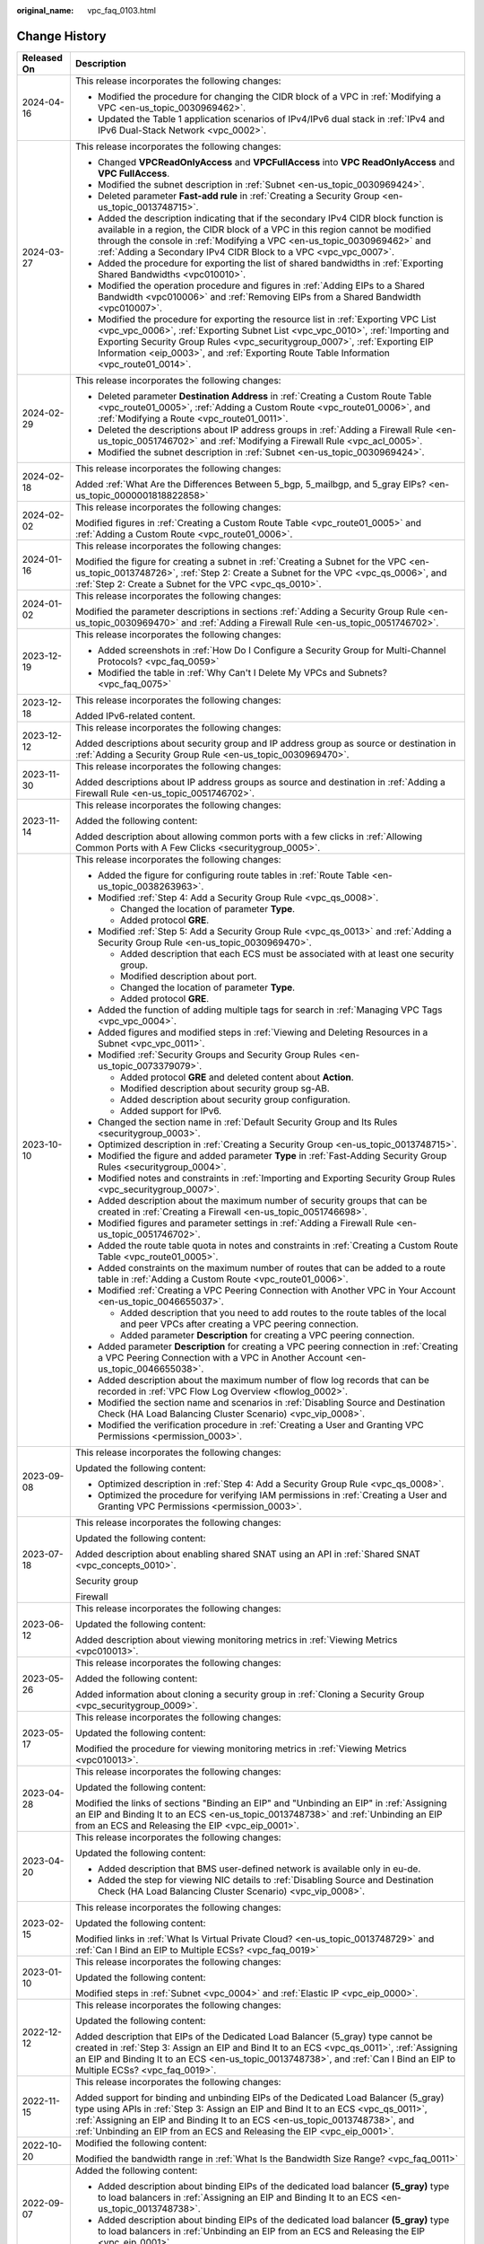 :original_name: vpc_faq_0103.html

.. _vpc_faq_0103:

Change History
==============

+-----------------------------------+-------------------------------------------------------------------------------------------------------------------------------------------------------------------------------------------------------------------------------------------------------------------------------------------------------------------------------------------------+
| Released On                       | Description                                                                                                                                                                                                                                                                                                                                     |
+===================================+=================================================================================================================================================================================================================================================================================================================================================+
| 2024-04-16                        | This release incorporates the following changes:                                                                                                                                                                                                                                                                                                |
|                                   |                                                                                                                                                                                                                                                                                                                                                 |
|                                   | -  Modified the procedure for changing the CIDR block of a VPC in :ref:`Modifying a VPC <en-us_topic_0030969462>`.                                                                                                                                                                                                                              |
|                                   | -  Updated the Table 1 application scenarios of IPv4/IPv6 dual stack in :ref:`IPv4 and IPv6 Dual-Stack Network <vpc_0002>`.                                                                                                                                                                                                                     |
+-----------------------------------+-------------------------------------------------------------------------------------------------------------------------------------------------------------------------------------------------------------------------------------------------------------------------------------------------------------------------------------------------+
| 2024-03-27                        | This release incorporates the following changes:                                                                                                                                                                                                                                                                                                |
|                                   |                                                                                                                                                                                                                                                                                                                                                 |
|                                   | -  Changed **VPCReadOnlyAccess** and **VPCFullAccess** into **VPC ReadOnlyAccess** and **VPC FullAccess**.                                                                                                                                                                                                                                      |
|                                   | -  Modified the subnet description in :ref:`Subnet <en-us_topic_0030969424>`.                                                                                                                                                                                                                                                                   |
|                                   | -  Deleted parameter **Fast-add rule** in :ref:`Creating a Security Group <en-us_topic_0013748715>`.                                                                                                                                                                                                                                            |
|                                   | -  Added the description indicating that if the secondary IPv4 CIDR block function is available in a region, the CIDR block of a VPC in this region cannot be modified through the console in :ref:`Modifying a VPC <en-us_topic_0030969462>` and :ref:`Adding a Secondary IPv4 CIDR Block to a VPC <vpc_vpc_0007>`.                            |
|                                   | -  Added the procedure for exporting the list of shared bandwidths in :ref:`Exporting Shared Bandwidths <vpc010010>`.                                                                                                                                                                                                                           |
|                                   | -  Modified the operation procedure and figures in :ref:`Adding EIPs to a Shared Bandwidth <vpc010006>` and :ref:`Removing EIPs from a Shared Bandwidth <vpc010007>`.                                                                                                                                                                           |
|                                   | -  Modified the procedure for exporting the resource list in :ref:`Exporting VPC List <vpc_vpc_0006>`, :ref:`Exporting Subnet List <vpc_vpc_0010>`, :ref:`Importing and Exporting Security Group Rules <vpc_securitygroup_0007>`, :ref:`Exporting EIP Information <eip_0003>`, and :ref:`Exporting Route Table Information <vpc_route01_0014>`. |
+-----------------------------------+-------------------------------------------------------------------------------------------------------------------------------------------------------------------------------------------------------------------------------------------------------------------------------------------------------------------------------------------------+
| 2024-02-29                        | This release incorporates the following changes:                                                                                                                                                                                                                                                                                                |
|                                   |                                                                                                                                                                                                                                                                                                                                                 |
|                                   | -  Deleted parameter **Destination Address** in :ref:`Creating a Custom Route Table <vpc_route01_0005>`, :ref:`Adding a Custom Route <vpc_route01_0006>`, and :ref:`Modifying a Route <vpc_route01_0011>`.                                                                                                                                      |
|                                   | -  Deleted the descriptions about IP address groups in :ref:`Adding a Firewall Rule <en-us_topic_0051746702>` and :ref:`Modifying a Firewall Rule <vpc_acl_0005>`.                                                                                                                                                                              |
|                                   | -  Modified the subnet description in :ref:`Subnet <en-us_topic_0030969424>`.                                                                                                                                                                                                                                                                   |
+-----------------------------------+-------------------------------------------------------------------------------------------------------------------------------------------------------------------------------------------------------------------------------------------------------------------------------------------------------------------------------------------------+
| 2024-02-18                        | This release incorporates the following changes:                                                                                                                                                                                                                                                                                                |
|                                   |                                                                                                                                                                                                                                                                                                                                                 |
|                                   | Added :ref:`What Are the Differences Between 5_bgp, 5_mailbgp, and 5_gray EIPs? <en-us_topic_0000001818822858>`                                                                                                                                                                                                                                 |
+-----------------------------------+-------------------------------------------------------------------------------------------------------------------------------------------------------------------------------------------------------------------------------------------------------------------------------------------------------------------------------------------------+
| 2024-02-02                        | This release incorporates the following changes:                                                                                                                                                                                                                                                                                                |
|                                   |                                                                                                                                                                                                                                                                                                                                                 |
|                                   | Modified figures in :ref:`Creating a Custom Route Table <vpc_route01_0005>` and :ref:`Adding a Custom Route <vpc_route01_0006>`.                                                                                                                                                                                                                |
+-----------------------------------+-------------------------------------------------------------------------------------------------------------------------------------------------------------------------------------------------------------------------------------------------------------------------------------------------------------------------------------------------+
| 2024-01-16                        | This release incorporates the following changes:                                                                                                                                                                                                                                                                                                |
|                                   |                                                                                                                                                                                                                                                                                                                                                 |
|                                   | Modified the figure for creating a subnet in :ref:`Creating a Subnet for the VPC <en-us_topic_0013748726>`, :ref:`Step 2: Create a Subnet for the VPC <vpc_qs_0006>`, and :ref:`Step 2: Create a Subnet for the VPC <vpc_qs_0010>`.                                                                                                             |
+-----------------------------------+-------------------------------------------------------------------------------------------------------------------------------------------------------------------------------------------------------------------------------------------------------------------------------------------------------------------------------------------------+
| 2024-01-02                        | This release incorporates the following changes:                                                                                                                                                                                                                                                                                                |
|                                   |                                                                                                                                                                                                                                                                                                                                                 |
|                                   | Modified the parameter descriptions in sections :ref:`Adding a Security Group Rule <en-us_topic_0030969470>` and :ref:`Adding a Firewall Rule <en-us_topic_0051746702>`.                                                                                                                                                                        |
+-----------------------------------+-------------------------------------------------------------------------------------------------------------------------------------------------------------------------------------------------------------------------------------------------------------------------------------------------------------------------------------------------+
| 2023-12-19                        | This release incorporates the following changes:                                                                                                                                                                                                                                                                                                |
|                                   |                                                                                                                                                                                                                                                                                                                                                 |
|                                   | -  Added screenshots in :ref:`How Do I Configure a Security Group for Multi-Channel Protocols? <vpc_faq_0059>`                                                                                                                                                                                                                                  |
|                                   | -  Modified the table in :ref:`Why Can't I Delete My VPCs and Subnets? <vpc_faq_0075>`                                                                                                                                                                                                                                                          |
+-----------------------------------+-------------------------------------------------------------------------------------------------------------------------------------------------------------------------------------------------------------------------------------------------------------------------------------------------------------------------------------------------+
| 2023-12-18                        | This release incorporates the following changes:                                                                                                                                                                                                                                                                                                |
|                                   |                                                                                                                                                                                                                                                                                                                                                 |
|                                   | Added IPv6-related content.                                                                                                                                                                                                                                                                                                                     |
+-----------------------------------+-------------------------------------------------------------------------------------------------------------------------------------------------------------------------------------------------------------------------------------------------------------------------------------------------------------------------------------------------+
| 2023-12-12                        | This release incorporates the following changes:                                                                                                                                                                                                                                                                                                |
|                                   |                                                                                                                                                                                                                                                                                                                                                 |
|                                   | Added descriptions about security group and IP address group as source or destination in :ref:`Adding a Security Group Rule <en-us_topic_0030969470>`.                                                                                                                                                                                          |
+-----------------------------------+-------------------------------------------------------------------------------------------------------------------------------------------------------------------------------------------------------------------------------------------------------------------------------------------------------------------------------------------------+
| 2023-11-30                        | This release incorporates the following changes:                                                                                                                                                                                                                                                                                                |
|                                   |                                                                                                                                                                                                                                                                                                                                                 |
|                                   | Added descriptions about IP address groups as source and destination in :ref:`Adding a Firewall Rule <en-us_topic_0051746702>`.                                                                                                                                                                                                                 |
+-----------------------------------+-------------------------------------------------------------------------------------------------------------------------------------------------------------------------------------------------------------------------------------------------------------------------------------------------------------------------------------------------+
| 2023-11-14                        | This release incorporates the following changes:                                                                                                                                                                                                                                                                                                |
|                                   |                                                                                                                                                                                                                                                                                                                                                 |
|                                   | Added the following content:                                                                                                                                                                                                                                                                                                                    |
|                                   |                                                                                                                                                                                                                                                                                                                                                 |
|                                   | Added description about allowing common ports with a few clicks in :ref:`Allowing Common Ports with A Few Clicks <securitygroup_0005>`.                                                                                                                                                                                                         |
+-----------------------------------+-------------------------------------------------------------------------------------------------------------------------------------------------------------------------------------------------------------------------------------------------------------------------------------------------------------------------------------------------+
| 2023-10-10                        | This release incorporates the following changes:                                                                                                                                                                                                                                                                                                |
|                                   |                                                                                                                                                                                                                                                                                                                                                 |
|                                   | -  Added the figure for configuring route tables in :ref:`Route Table <en-us_topic_0038263963>`.                                                                                                                                                                                                                                                |
|                                   | -  Modified :ref:`Step 4: Add a Security Group Rule <vpc_qs_0008>`.                                                                                                                                                                                                                                                                             |
|                                   |                                                                                                                                                                                                                                                                                                                                                 |
|                                   |    -  Changed the location of parameter **Type**.                                                                                                                                                                                                                                                                                               |
|                                   |    -  Added protocol **GRE**.                                                                                                                                                                                                                                                                                                                   |
|                                   |                                                                                                                                                                                                                                                                                                                                                 |
|                                   | -  Modified :ref:`Step 5: Add a Security Group Rule <vpc_qs_0013>` and :ref:`Adding a Security Group Rule <en-us_topic_0030969470>`.                                                                                                                                                                                                            |
|                                   |                                                                                                                                                                                                                                                                                                                                                 |
|                                   |    -  Added description that each ECS must be associated with at least one security group.                                                                                                                                                                                                                                                      |
|                                   |    -  Modified description about port.                                                                                                                                                                                                                                                                                                          |
|                                   |    -  Changed the location of parameter **Type**.                                                                                                                                                                                                                                                                                               |
|                                   |    -  Added protocol **GRE**.                                                                                                                                                                                                                                                                                                                   |
|                                   |                                                                                                                                                                                                                                                                                                                                                 |
|                                   | -  Added the function of adding multiple tags for search in :ref:`Managing VPC Tags <vpc_vpc_0004>`.                                                                                                                                                                                                                                            |
|                                   | -  Added figures and modified steps in :ref:`Viewing and Deleting Resources in a Subnet <vpc_vpc_0011>`.                                                                                                                                                                                                                                        |
|                                   | -  Modified :ref:`Security Groups and Security Group Rules <en-us_topic_0073379079>`.                                                                                                                                                                                                                                                           |
|                                   |                                                                                                                                                                                                                                                                                                                                                 |
|                                   |    -  Added protocol **GRE** and deleted content about **Action**.                                                                                                                                                                                                                                                                              |
|                                   |    -  Modified description about security group sg-AB.                                                                                                                                                                                                                                                                                          |
|                                   |    -  Added description about security group configuration.                                                                                                                                                                                                                                                                                     |
|                                   |    -  Added support for IPv6.                                                                                                                                                                                                                                                                                                                   |
|                                   |                                                                                                                                                                                                                                                                                                                                                 |
|                                   | -  Changed the section name in :ref:`Default Security Group and Its Rules <securitygroup_0003>`.                                                                                                                                                                                                                                                |
|                                   | -  Optimized description in :ref:`Creating a Security Group <en-us_topic_0013748715>`.                                                                                                                                                                                                                                                          |
|                                   | -  Modified the figure and added parameter **Type** in :ref:`Fast-Adding Security Group Rules <securitygroup_0004>`.                                                                                                                                                                                                                            |
|                                   | -  Modified notes and constraints in :ref:`Importing and Exporting Security Group Rules <vpc_securitygroup_0007>`.                                                                                                                                                                                                                              |
|                                   | -  Added description about the maximum number of security groups that can be created in :ref:`Creating a Firewall <en-us_topic_0051746698>`.                                                                                                                                                                                                    |
|                                   | -  Modified figures and parameter settings in :ref:`Adding a Firewall Rule <en-us_topic_0051746702>`.                                                                                                                                                                                                                                           |
|                                   | -  Added the route table quota in notes and constraints in :ref:`Creating a Custom Route Table <vpc_route01_0005>`.                                                                                                                                                                                                                             |
|                                   | -  Added constraints on the maximum number of routes that can be added to a route table in :ref:`Adding a Custom Route <vpc_route01_0006>`.                                                                                                                                                                                                     |
|                                   | -  Modified :ref:`Creating a VPC Peering Connection with Another VPC in Your Account <en-us_topic_0046655037>`.                                                                                                                                                                                                                                 |
|                                   |                                                                                                                                                                                                                                                                                                                                                 |
|                                   |    -  Added description that you need to add routes to the route tables of the local and peer VPCs after creating a VPC peering connection.                                                                                                                                                                                                     |
|                                   |    -  Added parameter **Description** for creating a VPC peering connection.                                                                                                                                                                                                                                                                    |
|                                   |                                                                                                                                                                                                                                                                                                                                                 |
|                                   | -  Added parameter **Description** for creating a VPC peering connection in :ref:`Creating a VPC Peering Connection with a VPC in Another Account <en-us_topic_0046655038>`.                                                                                                                                                                    |
|                                   |                                                                                                                                                                                                                                                                                                                                                 |
|                                   | -  Added description about the maximum number of flow log records that can be recorded in :ref:`VPC Flow Log Overview <flowlog_0002>`.                                                                                                                                                                                                          |
|                                   | -  Modified the section name and scenarios in :ref:`Disabling Source and Destination Check (HA Load Balancing Cluster Scenario) <vpc_vip_0008>`.                                                                                                                                                                                                |
|                                   | -  Modified the verification procedure in :ref:`Creating a User and Granting VPC Permissions <permission_0003>`.                                                                                                                                                                                                                                |
+-----------------------------------+-------------------------------------------------------------------------------------------------------------------------------------------------------------------------------------------------------------------------------------------------------------------------------------------------------------------------------------------------+
| 2023-09-08                        | This release incorporates the following changes:                                                                                                                                                                                                                                                                                                |
|                                   |                                                                                                                                                                                                                                                                                                                                                 |
|                                   | Updated the following content:                                                                                                                                                                                                                                                                                                                  |
|                                   |                                                                                                                                                                                                                                                                                                                                                 |
|                                   | -  Optimized description in :ref:`Step 4: Add a Security Group Rule <vpc_qs_0008>`.                                                                                                                                                                                                                                                             |
|                                   | -  Optimized the procedure for verifying IAM permissions in :ref:`Creating a User and Granting VPC Permissions <permission_0003>`.                                                                                                                                                                                                              |
+-----------------------------------+-------------------------------------------------------------------------------------------------------------------------------------------------------------------------------------------------------------------------------------------------------------------------------------------------------------------------------------------------+
| 2023-07-18                        | This release incorporates the following changes:                                                                                                                                                                                                                                                                                                |
|                                   |                                                                                                                                                                                                                                                                                                                                                 |
|                                   | Updated the following content:                                                                                                                                                                                                                                                                                                                  |
|                                   |                                                                                                                                                                                                                                                                                                                                                 |
|                                   | Added description about enabling shared SNAT using an API in :ref:`Shared SNAT <vpc_concepts_0010>`.                                                                                                                                                                                                                                            |
|                                   |                                                                                                                                                                                                                                                                                                                                                 |
|                                   | Security group                                                                                                                                                                                                                                                                                                                                  |
|                                   |                                                                                                                                                                                                                                                                                                                                                 |
|                                   | Firewall                                                                                                                                                                                                                                                                                                                                        |
+-----------------------------------+-------------------------------------------------------------------------------------------------------------------------------------------------------------------------------------------------------------------------------------------------------------------------------------------------------------------------------------------------+
| 2023-06-12                        | This release incorporates the following changes:                                                                                                                                                                                                                                                                                                |
|                                   |                                                                                                                                                                                                                                                                                                                                                 |
|                                   | Updated the following content:                                                                                                                                                                                                                                                                                                                  |
|                                   |                                                                                                                                                                                                                                                                                                                                                 |
|                                   | Added description about viewing monitoring metrics in :ref:`Viewing Metrics <vpc010013>`.                                                                                                                                                                                                                                                       |
+-----------------------------------+-------------------------------------------------------------------------------------------------------------------------------------------------------------------------------------------------------------------------------------------------------------------------------------------------------------------------------------------------+
| 2023-05-26                        | This release incorporates the following changes:                                                                                                                                                                                                                                                                                                |
|                                   |                                                                                                                                                                                                                                                                                                                                                 |
|                                   | Added the following content:                                                                                                                                                                                                                                                                                                                    |
|                                   |                                                                                                                                                                                                                                                                                                                                                 |
|                                   | Added information about cloning a security group in :ref:`Cloning a Security Group <vpc_securitygroup_0009>`.                                                                                                                                                                                                                                   |
+-----------------------------------+-------------------------------------------------------------------------------------------------------------------------------------------------------------------------------------------------------------------------------------------------------------------------------------------------------------------------------------------------+
| 2023-05-17                        | This release incorporates the following changes:                                                                                                                                                                                                                                                                                                |
|                                   |                                                                                                                                                                                                                                                                                                                                                 |
|                                   | Updated the following content:                                                                                                                                                                                                                                                                                                                  |
|                                   |                                                                                                                                                                                                                                                                                                                                                 |
|                                   | Modified the procedure for viewing monitoring metrics in :ref:`Viewing Metrics <vpc010013>`.                                                                                                                                                                                                                                                    |
+-----------------------------------+-------------------------------------------------------------------------------------------------------------------------------------------------------------------------------------------------------------------------------------------------------------------------------------------------------------------------------------------------+
| 2023-04-28                        | This release incorporates the following changes:                                                                                                                                                                                                                                                                                                |
|                                   |                                                                                                                                                                                                                                                                                                                                                 |
|                                   | Updated the following content:                                                                                                                                                                                                                                                                                                                  |
|                                   |                                                                                                                                                                                                                                                                                                                                                 |
|                                   | Modified the links of sections "Binding an EIP" and "Unbinding an EIP" in :ref:`Assigning an EIP and Binding It to an ECS <en-us_topic_0013748738>` and :ref:`Unbinding an EIP from an ECS and Releasing the EIP <vpc_eip_0001>`.                                                                                                               |
+-----------------------------------+-------------------------------------------------------------------------------------------------------------------------------------------------------------------------------------------------------------------------------------------------------------------------------------------------------------------------------------------------+
| 2023-04-20                        | This release incorporates the following changes:                                                                                                                                                                                                                                                                                                |
|                                   |                                                                                                                                                                                                                                                                                                                                                 |
|                                   | Updated the following content:                                                                                                                                                                                                                                                                                                                  |
|                                   |                                                                                                                                                                                                                                                                                                                                                 |
|                                   | -  Added description that BMS user-defined network is available only in eu-de.                                                                                                                                                                                                                                                                  |
|                                   | -  Added the step for viewing NIC details to :ref:`Disabling Source and Destination Check (HA Load Balancing Cluster Scenario) <vpc_vip_0008>`.                                                                                                                                                                                                 |
+-----------------------------------+-------------------------------------------------------------------------------------------------------------------------------------------------------------------------------------------------------------------------------------------------------------------------------------------------------------------------------------------------+
| 2023-02-15                        | This release incorporates the following changes:                                                                                                                                                                                                                                                                                                |
|                                   |                                                                                                                                                                                                                                                                                                                                                 |
|                                   | Updated the following content:                                                                                                                                                                                                                                                                                                                  |
|                                   |                                                                                                                                                                                                                                                                                                                                                 |
|                                   | Modified links in :ref:`What Is Virtual Private Cloud? <en-us_topic_0013748729>` and :ref:`Can I Bind an EIP to Multiple ECSs? <vpc_faq_0019>`                                                                                                                                                                                                  |
+-----------------------------------+-------------------------------------------------------------------------------------------------------------------------------------------------------------------------------------------------------------------------------------------------------------------------------------------------------------------------------------------------+
| 2023-01-10                        | This release incorporates the following changes:                                                                                                                                                                                                                                                                                                |
|                                   |                                                                                                                                                                                                                                                                                                                                                 |
|                                   | Updated the following content:                                                                                                                                                                                                                                                                                                                  |
|                                   |                                                                                                                                                                                                                                                                                                                                                 |
|                                   | Modified steps in :ref:`Subnet <vpc_0004>` and :ref:`Elastic IP <vpc_eip_0000>`.                                                                                                                                                                                                                                                                |
+-----------------------------------+-------------------------------------------------------------------------------------------------------------------------------------------------------------------------------------------------------------------------------------------------------------------------------------------------------------------------------------------------+
| 2022-12-12                        | This release incorporates the following changes:                                                                                                                                                                                                                                                                                                |
|                                   |                                                                                                                                                                                                                                                                                                                                                 |
|                                   | Updated the following content:                                                                                                                                                                                                                                                                                                                  |
|                                   |                                                                                                                                                                                                                                                                                                                                                 |
|                                   | Added description that EIPs of the Dedicated Load Balancer (5_gray) type cannot be created in :ref:`Step 3: Assign an EIP and Bind It to an ECS <vpc_qs_0011>`, :ref:`Assigning an EIP and Binding It to an ECS <en-us_topic_0013748738>`, and :ref:`Can I Bind an EIP to Multiple ECSs? <vpc_faq_0019>`.                                       |
+-----------------------------------+-------------------------------------------------------------------------------------------------------------------------------------------------------------------------------------------------------------------------------------------------------------------------------------------------------------------------------------------------+
| 2022-11-15                        | This release incorporates the following changes:                                                                                                                                                                                                                                                                                                |
|                                   |                                                                                                                                                                                                                                                                                                                                                 |
|                                   | Added support for binding and unbinding EIPs of the Dedicated Load Balancer (5_gray) type using APIs in :ref:`Step 3: Assign an EIP and Bind It to an ECS <vpc_qs_0011>`, :ref:`Assigning an EIP and Binding It to an ECS <en-us_topic_0013748738>`, and :ref:`Unbinding an EIP from an ECS and Releasing the EIP <vpc_eip_0001>`.              |
+-----------------------------------+-------------------------------------------------------------------------------------------------------------------------------------------------------------------------------------------------------------------------------------------------------------------------------------------------------------------------------------------------+
| 2022-10-20                        | Modified the following content:                                                                                                                                                                                                                                                                                                                 |
|                                   |                                                                                                                                                                                                                                                                                                                                                 |
|                                   | Modified the bandwidth range in :ref:`What Is the Bandwidth Size Range? <vpc_faq_0011>`                                                                                                                                                                                                                                                         |
+-----------------------------------+-------------------------------------------------------------------------------------------------------------------------------------------------------------------------------------------------------------------------------------------------------------------------------------------------------------------------------------------------+
| 2022-09-07                        | Added the following content:                                                                                                                                                                                                                                                                                                                    |
|                                   |                                                                                                                                                                                                                                                                                                                                                 |
|                                   | -  Added description about binding EIPs of the dedicated load balancer **(5_gray)** type to load balancers in :ref:`Assigning an EIP and Binding It to an ECS <en-us_topic_0013748738>`.                                                                                                                                                        |
|                                   | -  Added description about binding EIPs of the dedicated load balancer **(5_gray)** type to load balancers in :ref:`Unbinding an EIP from an ECS and Releasing the EIP <vpc_eip_0001>`.                                                                                                                                                         |
+-----------------------------------+-------------------------------------------------------------------------------------------------------------------------------------------------------------------------------------------------------------------------------------------------------------------------------------------------------------------------------------------------+
| 2022-06-25                        | Added the following content:                                                                                                                                                                                                                                                                                                                    |
|                                   |                                                                                                                                                                                                                                                                                                                                                 |
|                                   | -  Modified constraints on EIPs dedicated for dedicated load balancers in :ref:`Assigning an EIP and Binding It to an ECS <en-us_topic_0013748738>`.                                                                                                                                                                                            |
|                                   | -  Modified constraints on EIP binding to load balancers in :ref:`Unbinding an EIP from an ECS and Releasing the EIP <vpc_eip_0001>`.                                                                                                                                                                                                           |
+-----------------------------------+-------------------------------------------------------------------------------------------------------------------------------------------------------------------------------------------------------------------------------------------------------------------------------------------------------------------------------------------------+
| 2022-02-15                        | Added the following content:                                                                                                                                                                                                                                                                                                                    |
|                                   |                                                                                                                                                                                                                                                                                                                                                 |
|                                   | -  Added constraints on EIPs dedicated for dedicated load balancers in :ref:`Assigning an EIP and Binding It to an ECS <en-us_topic_0013748738>`.                                                                                                                                                                                               |
|                                   | -  Added description about the default reverse domain name of an EIP in \ :ref:`Step 3: Assign an EIP and Bind It to an ECS <vpc_qs_0011>` and :ref:`Assigning an EIP and Binding It to an ECS <en-us_topic_0013748738>`.                                                                                                                       |
|                                   | -  Added constraints on EIPs dedicated for dedicated load balancers in :ref:`Assigning an EIP and Binding It to an ECS <en-us_topic_0013748738>` and :ref:`Adding EIPs to a Shared Bandwidth <vpc010006>`.                                                                                                                                      |
+-----------------------------------+-------------------------------------------------------------------------------------------------------------------------------------------------------------------------------------------------------------------------------------------------------------------------------------------------------------------------------------------------+
| 2021-08-25                        | Modified the following content:                                                                                                                                                                                                                                                                                                                 |
|                                   |                                                                                                                                                                                                                                                                                                                                                 |
|                                   | Deleted content about IP address groups.                                                                                                                                                                                                                                                                                                        |
+-----------------------------------+-------------------------------------------------------------------------------------------------------------------------------------------------------------------------------------------------------------------------------------------------------------------------------------------------------------------------------------------------+
| 2021-06-18                        | Modified the following content:                                                                                                                                                                                                                                                                                                                 |
|                                   |                                                                                                                                                                                                                                                                                                                                                 |
|                                   | Updated screenshots and deleted the **Bandwidth Type** parameter in :ref:`Step 3: Assign an EIP and Bind It to an ECS <vpc_qs_0011>` and :ref:`Assigning an EIP and Binding It to an ECS <en-us_topic_0013748738>`.                                                                                                                             |
+-----------------------------------+-------------------------------------------------------------------------------------------------------------------------------------------------------------------------------------------------------------------------------------------------------------------------------------------------------------------------------------------------+
| 2021-05-10                        | Added the following content:                                                                                                                                                                                                                                                                                                                    |
|                                   |                                                                                                                                                                                                                                                                                                                                                 |
|                                   | Added constraints on EIPs dedicated for dedicated load balancers in :ref:`Assigning an EIP and Binding It to an ECS <en-us_topic_0013748738>`.                                                                                                                                                                                                  |
+-----------------------------------+-------------------------------------------------------------------------------------------------------------------------------------------------------------------------------------------------------------------------------------------------------------------------------------------------------------------------------------------------+
| 2021-05-08                        | Added the following content:                                                                                                                                                                                                                                                                                                                    |
|                                   |                                                                                                                                                                                                                                                                                                                                                 |
|                                   | -  Added description about the default reverse domain name of an EIP in :ref:`Assigning an EIP and Binding It to an ECS <en-us_topic_0013748738>`.                                                                                                                                                                                              |
|                                   | -  Added description about modifying a dedicated bandwidth or shared bandwidth in :ref:`Modifying an EIP Bandwidth <en-us_topic_0013748743>`.                                                                                                                                                                                                   |
+-----------------------------------+-------------------------------------------------------------------------------------------------------------------------------------------------------------------------------------------------------------------------------------------------------------------------------------------------------------------------------------------------+
| 2021-03-16                        | Added the following FAQ:                                                                                                                                                                                                                                                                                                                        |
|                                   |                                                                                                                                                                                                                                                                                                                                                 |
|                                   | -  :ref:`What Bandwidth Types Are Available? <vpc_faq_0012>`                                                                                                                                                                                                                                                                                    |
|                                   | -  :ref:`What Are the Differences Between a Dedicated Bandwidth and a Shared Bandwidth? <faq_bandwidth_0003>`                                                                                                                                                                                                                                   |
+-----------------------------------+-------------------------------------------------------------------------------------------------------------------------------------------------------------------------------------------------------------------------------------------------------------------------------------------------------------------------------------------------+
| 2020-12-16                        | This release incorporates the following changes:                                                                                                                                                                                                                                                                                                |
|                                   |                                                                                                                                                                                                                                                                                                                                                 |
|                                   | -  Deleted the restriction on the number of ECS NICs for SNAT in :ref:`Are There Any Restrictions on Using a Route Table? <vpc_faq_0064>`                                                                                                                                                                                                       |
|                                   | -  Added the procedure for binding a virtual IP address to an ECS in :ref:`Binding a Virtual IP Address to an EIP or ECS <en-us_topic_0067802474>`.                                                                                                                                                                                             |
|                                   | -  Added description about enabling ports 465 and 587 for Mail BGP EIPs in :ref:`Assigning an EIP and Binding It to an ECS <en-us_topic_0013748738>`.                                                                                                                                                                                           |
|                                   | -  Modified or added content in **Notes and Constraints**.                                                                                                                                                                                                                                                                                      |
+-----------------------------------+-------------------------------------------------------------------------------------------------------------------------------------------------------------------------------------------------------------------------------------------------------------------------------------------------------------------------------------------------+
| 2020-07-28                        | Modified the following content:                                                                                                                                                                                                                                                                                                                 |
|                                   |                                                                                                                                                                                                                                                                                                                                                 |
|                                   | Changed the maximum number of tags that can be added to 20 in :ref:`Managing VPC Tags <vpc_vpc_0004>` and :ref:`Managing Subnet Tags <vpc_vpc_0005>`.                                                                                                                                                                                           |
+-----------------------------------+-------------------------------------------------------------------------------------------------------------------------------------------------------------------------------------------------------------------------------------------------------------------------------------------------------------------------------------------------+
| 2020-05-30                        | Added the following content:                                                                                                                                                                                                                                                                                                                    |
|                                   |                                                                                                                                                                                                                                                                                                                                                 |
|                                   | Added basic information to :ref:`Security Groups and Security Group Rules <en-us_topic_0073379079>` and :ref:`Firewall Overview <acl_0001>`.                                                                                                                                                                                                    |
|                                   |                                                                                                                                                                                                                                                                                                                                                 |
|                                   | Modified the following content:                                                                                                                                                                                                                                                                                                                 |
|                                   |                                                                                                                                                                                                                                                                                                                                                 |
|                                   | -  Added rules in :ref:`Firewall Configuration Examples <acl_0002>`.                                                                                                                                                                                                                                                                            |
|                                   | -  Modified :ref:`Does a Modified Security Group Rule or a Firewall Rule Take Effect Immediately for Existing Connections? <vpc_faq_0074>`                                                                                                                                                                                                      |
|                                   | -  Modified :ref:`Why Can't I Delete My VPCs and Subnets? <vpc_faq_0075>`                                                                                                                                                                                                                                                                       |
+-----------------------------------+-------------------------------------------------------------------------------------------------------------------------------------------------------------------------------------------------------------------------------------------------------------------------------------------------------------------------------------------------+
| 2020-02-25                        | Added the following content:                                                                                                                                                                                                                                                                                                                    |
|                                   |                                                                                                                                                                                                                                                                                                                                                 |
|                                   | -  Added :ref:`Shared Bandwidth <vpc010003>`.                                                                                                                                                                                                                                                                                                   |
|                                   |                                                                                                                                                                                                                                                                                                                                                 |
|                                   | Modified the following content:                                                                                                                                                                                                                                                                                                                 |
|                                   |                                                                                                                                                                                                                                                                                                                                                 |
|                                   | -  Modified steps in :ref:`Elastic IP <vpc_eip_0000>`.                                                                                                                                                                                                                                                                                          |
+-----------------------------------+-------------------------------------------------------------------------------------------------------------------------------------------------------------------------------------------------------------------------------------------------------------------------------------------------------------------------------------------------+
| 2020-02-12                        | Added the following content:                                                                                                                                                                                                                                                                                                                    |
|                                   |                                                                                                                                                                                                                                                                                                                                                 |
|                                   | Added description that VPC flow logs support S2 ECSs in :ref:`VPC Flow Log <flowlog_0001>`.                                                                                                                                                                                                                                                     |
+-----------------------------------+-------------------------------------------------------------------------------------------------------------------------------------------------------------------------------------------------------------------------------------------------------------------------------------------------------------------------------------------------+
| 2020-01-08                        | Added the following content:                                                                                                                                                                                                                                                                                                                    |
|                                   |                                                                                                                                                                                                                                                                                                                                                 |
|                                   | -  Added function and namespace description and optimized information in tables in :ref:`Supported Metrics <vpc010012>`.                                                                                                                                                                                                                        |
|                                   | -  Added :ref:`Region and AZ <overview_region>`.                                                                                                                                                                                                                                                                                                |
|                                   | -  Added the example of allowing external access to a specified port in :ref:`Security Group Configuration Examples <en-us_topic_0081124350>`.                                                                                                                                                                                                  |
|                                   |                                                                                                                                                                                                                                                                                                                                                 |
|                                   | Modified the following content:                                                                                                                                                                                                                                                                                                                 |
|                                   |                                                                                                                                                                                                                                                                                                                                                 |
|                                   | -  Added **Subnet** and **VPC** as the type of resources whose traffic is to be logged in :ref:`VPC Flow Log <flowlog_0001>`.                                                                                                                                                                                                                   |
|                                   |                                                                                                                                                                                                                                                                                                                                                 |
|                                   | -  Updated screenshots in :ref:`Adding a Security Group Rule <en-us_topic_0030969470>` and :ref:`Fast-Adding Security Group Rules <securitygroup_0004>`.                                                                                                                                                                                        |
|                                   | -  Optimized figure examples in this document.                                                                                                                                                                                                                                                                                                  |
|                                   | -  Optimized descriptions in :ref:`Firewall Configuration Examples <acl_0002>`.                                                                                                                                                                                                                                                                 |
|                                   | -  Optimized descriptions in :ref:`Firewall Overview <acl_0001>`.                                                                                                                                                                                                                                                                               |
|                                   | -  Changed the position of :ref:`Access Control <vpc_securitygroup_0000>`.                                                                                                                                                                                                                                                                      |
|                                   | -  Optimized :ref:`What Is a Quota? <vpc_faq_0051>`                                                                                                                                                                                                                                                                                             |
|                                   |                                                                                                                                                                                                                                                                                                                                                 |
|                                   | Deleted the following content:                                                                                                                                                                                                                                                                                                                  |
|                                   |                                                                                                                                                                                                                                                                                                                                                 |
|                                   | -  Deleted section "Deleting a VPN".                                                                                                                                                                                                                                                                                                            |
+-----------------------------------+-------------------------------------------------------------------------------------------------------------------------------------------------------------------------------------------------------------------------------------------------------------------------------------------------------------------------------------------------+
| 2020-03-06                        | Modified the following content:                                                                                                                                                                                                                                                                                                                 |
|                                   |                                                                                                                                                                                                                                                                                                                                                 |
|                                   | -  Modified the steps in :ref:`Assigning an EIP and Binding It to an ECS <en-us_topic_0013748738>`, :ref:`Elastic IP <vpc_eip_0000>`, and :ref:`Shared Bandwidth <vpc010003>`.                                                                                                                                                                  |
|                                   | -  Updated screenshots in :ref:`Modifying a Shared Bandwidth <vpc010008>`.                                                                                                                                                                                                                                                                      |
|                                   | -  Updated screenshots and parameter description in :ref:`Creating a Subnet for the VPC <en-us_topic_0013748726>`.                                                                                                                                                                                                                              |
|                                   | -  Modified steps in :ref:`Assigning a Virtual IP Address <vpc_vip_0002>`, :ref:`Binding a Virtual IP Address to an EIP or ECS <en-us_topic_0067802474>`, and :ref:`Releasing a Virtual IP Address <vpc_vip_0009>`.                                                                                                                             |
|                                   | -  Updated screenshots in :ref:`VPC Peering Connection <vpc_peering_0000>`.                                                                                                                                                                                                                                                                     |
|                                   | -  Modified description in :ref:`How Many Routes Can a Route Table Contain? <vpc_faq_0063>`                                                                                                                                                                                                                                                     |
+-----------------------------------+-------------------------------------------------------------------------------------------------------------------------------------------------------------------------------------------------------------------------------------------------------------------------------------------------------------------------------------------------+
| 2019-12-13                        | Added the following content:                                                                                                                                                                                                                                                                                                                    |
|                                   |                                                                                                                                                                                                                                                                                                                                                 |
|                                   | -  Added restrictions on ports and port ranges in :ref:`Security Groups and Security Group Rules <en-us_topic_0073379079>`.                                                                                                                                                                                                                     |
|                                   | -  Added description about IP address groups in :ref:`Importing and Exporting Security Group Rules <vpc_securitygroup_0007>`.                                                                                                                                                                                                                   |
|                                   | -  Added impacts caused by IP address group modification or deletion in "Managing an IP Address Group".                                                                                                                                                                                                                                         |
|                                   |                                                                                                                                                                                                                                                                                                                                                 |
|                                   | Modified the following content:                                                                                                                                                                                                                                                                                                                 |
|                                   |                                                                                                                                                                                                                                                                                                                                                 |
|                                   | -  Modified description and value examples of the port and source in :ref:`Step 4: Add a Security Group Rule <vpc_qs_0008>` and :ref:`Adding a Security Group Rule <en-us_topic_0030969470>`.                                                                                                                                                   |
|                                   | -  Optimized note description in :ref:`Importing and Exporting Security Group Rules <vpc_securitygroup_0007>`.                                                                                                                                                                                                                                  |
|                                   | -  Changed firewall to firewalls in :ref:`Creating a Firewall <en-us_topic_0051746698>`.                                                                                                                                                                                                                                                        |
|                                   | -  Optimized description about the scenario in :ref:`Changing the Sequence of a Firewall Rule <vpc_acl_0004>`.                                                                                                                                                                                                                                  |
|                                   | -  Optimized description about the scenario in :ref:`Creating an Alarm Rule <vpc010014>`.                                                                                                                                                                                                                                                       |
|                                   | -  Updated screenshots in :ref:`Adding a Security Group Rule <en-us_topic_0030969470>` and :ref:`Fast-Adding Security Group Rules <securitygroup_0004>`.                                                                                                                                                                                        |
|                                   | -  Optimized figure examples in this document.                                                                                                                                                                                                                                                                                                  |
|                                   | -  Optimized descriptions in :ref:`Firewall Configuration Examples <acl_0002>`.                                                                                                                                                                                                                                                                 |
|                                   | -  Optimized descriptions in :ref:`Firewall Overview <acl_0001>`.                                                                                                                                                                                                                                                                               |
|                                   | -  Changed the position of :ref:`Access Control <vpc_securitygroup_0000>`.                                                                                                                                                                                                                                                                      |
|                                   |                                                                                                                                                                                                                                                                                                                                                 |
|                                   | Deleted the following content:                                                                                                                                                                                                                                                                                                                  |
|                                   |                                                                                                                                                                                                                                                                                                                                                 |
|                                   | -  Deleted section "Deleting a VPN".                                                                                                                                                                                                                                                                                                            |
+-----------------------------------+-------------------------------------------------------------------------------------------------------------------------------------------------------------------------------------------------------------------------------------------------------------------------------------------------------------------------------------------------+
| 2019-11-29                        | Added the following content:                                                                                                                                                                                                                                                                                                                    |
|                                   |                                                                                                                                                                                                                                                                                                                                                 |
|                                   | -  Added section "IP Address Group".                                                                                                                                                                                                                                                                                                            |
|                                   | -  Added port format and IP address group when configuring security group rules in :ref:`Adding a Security Group Rule <en-us_topic_0030969470>`.                                                                                                                                                                                                |
|                                   | -  Added function and namespace description and optimized information in tables in :ref:`Supported Metrics <vpc010012>`.                                                                                                                                                                                                                        |
|                                   | -  Added :ref:`Region and AZ <overview_region>`.                                                                                                                                                                                                                                                                                                |
|                                   |                                                                                                                                                                                                                                                                                                                                                 |
|                                   | Modified the following content:                                                                                                                                                                                                                                                                                                                 |
|                                   |                                                                                                                                                                                                                                                                                                                                                 |
|                                   | Optimized :ref:`What Is a Quota? <vpc_faq_0051>`                                                                                                                                                                                                                                                                                                |
+-----------------------------------+-------------------------------------------------------------------------------------------------------------------------------------------------------------------------------------------------------------------------------------------------------------------------------------------------------------------------------------------------+
| 2019-11-05                        | Modified the following content:                                                                                                                                                                                                                                                                                                                 |
|                                   |                                                                                                                                                                                                                                                                                                                                                 |
|                                   | Added **Subnet** and **VPC** as the type of resources whose traffic is to be logged in :ref:`VPC Flow Log <flowlog_0001>`.                                                                                                                                                                                                                      |
+-----------------------------------+-------------------------------------------------------------------------------------------------------------------------------------------------------------------------------------------------------------------------------------------------------------------------------------------------------------------------------------------------+
| 2019-08-30                        | Added the following content:                                                                                                                                                                                                                                                                                                                    |
|                                   |                                                                                                                                                                                                                                                                                                                                                 |
|                                   | -  Added the example of allowing external access to a specified port in :ref:`Security Group Configuration Examples <en-us_topic_0081124350>`.                                                                                                                                                                                                  |
|                                   | -  Added description that EIP type cannot be changed in :ref:`Step 3: Assign an EIP and Bind It to an ECS <vpc_qs_0011>` and :ref:`Assigning an EIP and Binding It to an ECS <en-us_topic_0013748738>`.                                                                                                                                         |
+-----------------------------------+-------------------------------------------------------------------------------------------------------------------------------------------------------------------------------------------------------------------------------------------------------------------------------------------------------------------------------------------------+
| 2019-08-23                        | Modified the following content:                                                                                                                                                                                                                                                                                                                 |
|                                   |                                                                                                                                                                                                                                                                                                                                                 |
|                                   | Optimized description about **NTP Server Address** in :ref:`Modifying a Subnet <vpc_vpc_0001>`.                                                                                                                                                                                                                                                 |
|                                   |                                                                                                                                                                                                                                                                                                                                                 |
|                                   | Added the following content:                                                                                                                                                                                                                                                                                                                    |
|                                   |                                                                                                                                                                                                                                                                                                                                                 |
|                                   | Added descriptions about route types in :ref:`Route Table <en-us_topic_0038263963>`.                                                                                                                                                                                                                                                            |
+-----------------------------------+-------------------------------------------------------------------------------------------------------------------------------------------------------------------------------------------------------------------------------------------------------------------------------------------------------------------------------------------------+
| 2019-08-16                        | Added the following content:                                                                                                                                                                                                                                                                                                                    |
|                                   |                                                                                                                                                                                                                                                                                                                                                 |
|                                   | Added :ref:`Exporting Route Table Information <vpc_route01_0014>`.                                                                                                                                                                                                                                                                              |
+-----------------------------------+-------------------------------------------------------------------------------------------------------------------------------------------------------------------------------------------------------------------------------------------------------------------------------------------------------------------------------------------------+
| 2019-08-09                        | Added the following content:                                                                                                                                                                                                                                                                                                                    |
|                                   |                                                                                                                                                                                                                                                                                                                                                 |
|                                   | -  Added parameters **Type** and **Bandwidth Type** to :ref:`Step 3: Assign an EIP and Bind It to an ECS <vpc_qs_0011>` and :ref:`Assigning an EIP and Binding It to an ECS <en-us_topic_0013748738>`.                                                                                                                                          |
|                                   | -  Added description about how to replicate multiple routes in :ref:`Replicating a Route <vpc_route01_0013>`.                                                                                                                                                                                                                                   |
|                                   | -  Added the description about **Next Hop Type** in :ref:`Adding a Custom Route <vpc_route01_0006>`.                                                                                                                                                                                                                                            |
|                                   |                                                                                                                                                                                                                                                                                                                                                 |
|                                   | Modified the following content:                                                                                                                                                                                                                                                                                                                 |
|                                   |                                                                                                                                                                                                                                                                                                                                                 |
|                                   | -  Modified description about **NTP Server Address** in :ref:`Modifying a Subnet <vpc_vpc_0001>`.                                                                                                                                                                                                                                               |
|                                   | -  Modified description about replication in the "Default Route Table and Custom Route Table" part in :ref:`Route Tables and Routes <vpc_route01_0001>`.                                                                                                                                                                                        |
|                                   | -  Modified descriptions about system routes and custom routes in :ref:`Route Tables and Routes <vpc_route01_0001>`.                                                                                                                                                                                                                            |
|                                   | -  Modified description about usage restrictions in :ref:`Route Tables and Routes <vpc_route01_0001>`.                                                                                                                                                                                                                                          |
|                                   |                                                                                                                                                                                                                                                                                                                                                 |
|                                   | Deleted the following content:                                                                                                                                                                                                                                                                                                                  |
|                                   |                                                                                                                                                                                                                                                                                                                                                 |
|                                   | -  Deleted parameter **Enterprise Project** from the document.                                                                                                                                                                                                                                                                                  |
|                                   | -  Deleted the Cloud Connect service from the "Default Route Table and Custom Route Table" part in :ref:`Route Tables and Routes <vpc_route01_0001>`.                                                                                                                                                                                           |
+-----------------------------------+-------------------------------------------------------------------------------------------------------------------------------------------------------------------------------------------------------------------------------------------------------------------------------------------------------------------------------------------------+
| 2019-08-02                        | Added the following content based on the RM-584 requirements:                                                                                                                                                                                                                                                                                   |
|                                   |                                                                                                                                                                                                                                                                                                                                                 |
|                                   | -  Added subnet parameter description in :ref:`Modifying a Subnet <vpc_vpc_0001>`.                                                                                                                                                                                                                                                              |
|                                   |                                                                                                                                                                                                                                                                                                                                                 |
|                                   | Modified the following content based on the RM-584 requirements:                                                                                                                                                                                                                                                                                |
|                                   |                                                                                                                                                                                                                                                                                                                                                 |
|                                   | -  Added prerequisites in :ref:`Releasing a Virtual IP Address <vpc_vip_0009>`.                                                                                                                                                                                                                                                                 |
|                                   | -  Optimized description about scenarios and prerequisites in :ref:`Deleting a Subnet <vpc_vpc_0002>`.                                                                                                                                                                                                                                          |
+-----------------------------------+-------------------------------------------------------------------------------------------------------------------------------------------------------------------------------------------------------------------------------------------------------------------------------------------------------------------------------------------------+
| 2019-07-22                        | Added the following content:                                                                                                                                                                                                                                                                                                                    |
|                                   |                                                                                                                                                                                                                                                                                                                                                 |
|                                   | Added :ref:`Enabling or Disabling VPC Flow Log <flowlog_0006>`.                                                                                                                                                                                                                                                                                 |
+-----------------------------------+-------------------------------------------------------------------------------------------------------------------------------------------------------------------------------------------------------------------------------------------------------------------------------------------------------------------------------------------------+
| 2019-06-04                        | Optimized the description in the following sections:                                                                                                                                                                                                                                                                                            |
|                                   |                                                                                                                                                                                                                                                                                                                                                 |
|                                   | -  :ref:`What Is an EIP? <vpc_faq_0013>`                                                                                                                                                                                                                                                                                                        |
|                                   | -  :ref:`Step 2: Create a Subnet for the VPC <vpc_qs_0006>`                                                                                                                                                                                                                                                                                     |
|                                   | -  :ref:`Creating a Subnet for the VPC <en-us_topic_0013748726>`                                                                                                                                                                                                                                                                                |
|                                   | -  :ref:`Route Table <en-us_topic_0038263963>`                                                                                                                                                                                                                                                                                                  |
|                                   | -  :ref:`Virtual IP Address <vpc_concepts_0012>`                                                                                                                                                                                                                                                                                                |
|                                   | -  :ref:`Virtual IP Address Overview <vpc_vip_0001>`                                                                                                                                                                                                                                                                                            |
+-----------------------------------+-------------------------------------------------------------------------------------------------------------------------------------------------------------------------------------------------------------------------------------------------------------------------------------------------------------------------------------------------+
| 2019-05-31                        | Modified the following sections related to subnets and route tables based on the RM-584 requirements:                                                                                                                                                                                                                                           |
|                                   |                                                                                                                                                                                                                                                                                                                                                 |
|                                   | -  :ref:`Route Table <en-us_topic_0038263963>`                                                                                                                                                                                                                                                                                                  |
|                                   | -  :ref:`Modifying a VPC <en-us_topic_0030969462>`                                                                                                                                                                                                                                                                                              |
|                                   | -  :ref:`Creating a Subnet for the VPC <en-us_topic_0013748726>`                                                                                                                                                                                                                                                                                |
|                                   | -  :ref:`Modifying a Subnet <vpc_vpc_0001>`                                                                                                                                                                                                                                                                                                     |
|                                   | -  :ref:`Managing Subnet Tags <vpc_vpc_0005>`                                                                                                                                                                                                                                                                                                   |
|                                   | -  :ref:`Creating a VPC Peering Connection with Another VPC in Your Account <en-us_topic_0046655037>`                                                                                                                                                                                                                                           |
|                                   | -  :ref:`Creating a VPC Peering Connection with a VPC in Another Account <en-us_topic_0046655038>`                                                                                                                                                                                                                                              |
|                                   | -  :ref:`Viewing Routes Configured for a VPC Peering Connection <vpc_peering_0004>`                                                                                                                                                                                                                                                             |
+-----------------------------------+-------------------------------------------------------------------------------------------------------------------------------------------------------------------------------------------------------------------------------------------------------------------------------------------------------------------------------------------------+
| 2019-05-29                        | Added the following content:                                                                                                                                                                                                                                                                                                                    |
|                                   |                                                                                                                                                                                                                                                                                                                                                 |
|                                   | -  Added a note in :ref:`Deleting a VPC Flow Log <flowlog_0005>`.                                                                                                                                                                                                                                                                               |
|                                   | -  Added a note about changing the NTP server address in :ref:`Modifying a Subnet <vpc_vpc_0001>`.                                                                                                                                                                                                                                              |
|                                   |                                                                                                                                                                                                                                                                                                                                                 |
|                                   | Modified the following content:                                                                                                                                                                                                                                                                                                                 |
|                                   |                                                                                                                                                                                                                                                                                                                                                 |
|                                   | -  Modified description about **NTP Server Address** in :ref:`Creating a VPC <en-us_topic_0013935842>`, :ref:`Creating a Subnet for the VPC <en-us_topic_0013748726>`, and :ref:`Modifying a Subnet <vpc_vpc_0001>`.                                                                                                                            |
+-----------------------------------+-------------------------------------------------------------------------------------------------------------------------------------------------------------------------------------------------------------------------------------------------------------------------------------------------------------------------------------------------+
| 2019-05-24                        | Modified the following content:                                                                                                                                                                                                                                                                                                                 |
|                                   |                                                                                                                                                                                                                                                                                                                                                 |
|                                   | -  Deleted description about DHCP in :ref:`What Is Virtual Private Cloud? <en-us_topic_0013748729>`.                                                                                                                                                                                                                                            |
|                                   | -  Modified description about **NTP Server Address** in :ref:`Creating a VPC <en-us_topic_0013935842>`, :ref:`Creating a Subnet for the VPC <en-us_topic_0013748726>`, and :ref:`Modifying a Subnet <vpc_vpc_0001>`.                                                                                                                            |
|                                   | -  Optimized :ref:`Elastic IP <vpc_concepts_0003>`.                                                                                                                                                                                                                                                                                             |
|                                   | -  Updated the description and screenshot in :ref:`Creating a VPC Peering Connection with Another VPC in Your Account <en-us_topic_0046655037>` and :ref:`Creating a VPC Peering Connection with a VPC in Another Account <en-us_topic_0046655038>` based on the latest management console page.                                                |
|                                   | -  Updated sections :ref:`VPC Flow Log Overview <flowlog_0002>` and :ref:`Creating a VPC Flow Log <flowlog_0003>`.                                                                                                                                                                                                                              |
|                                   |                                                                                                                                                                                                                                                                                                                                                 |
|                                   | Added the following content:                                                                                                                                                                                                                                                                                                                    |
|                                   |                                                                                                                                                                                                                                                                                                                                                 |
|                                   | -  Added description about **Advanced Settings** and updated screenshots in :ref:`Creating a VPC <en-us_topic_0013935842>` and :ref:`Creating a Subnet for the VPC <en-us_topic_0013748726>`.                                                                                                                                                   |
|                                   | -  Added "Obtaining the Peer VPC ID" in :ref:`Creating a VPC Peering Connection with a VPC in Another Account <en-us_topic_0046655038>`.                                                                                                                                                                                                        |
|                                   | -  Added two precautions in :ref:`Virtual IP Address Overview <vpc_vip_0001>`.                                                                                                                                                                                                                                                                  |
+-----------------------------------+-------------------------------------------------------------------------------------------------------------------------------------------------------------------------------------------------------------------------------------------------------------------------------------------------------------------------------------------------+
| 2019-04-28                        | Modified the following content:                                                                                                                                                                                                                                                                                                                 |
|                                   |                                                                                                                                                                                                                                                                                                                                                 |
|                                   | -  Modified the incorrect word spelling in :ref:`Viewing a VPC Flow Log <flowlog_0004>`.                                                                                                                                                                                                                                                        |
+-----------------------------------+-------------------------------------------------------------------------------------------------------------------------------------------------------------------------------------------------------------------------------------------------------------------------------------------------------------------------------------------------+
| 2019-04-25                        | Added the following content:                                                                                                                                                                                                                                                                                                                    |
|                                   |                                                                                                                                                                                                                                                                                                                                                 |
|                                   | -  Added a note in :ref:`Creating a VPC Flow Log <flowlog_0003>`.                                                                                                                                                                                                                                                                               |
|                                   | -  Added the description about no VPC flow log records in :ref:`Viewing a VPC Flow Log <flowlog_0004>`.                                                                                                                                                                                                                                         |
|                                   | -  Added :ref:`Security Group Configuration Examples <en-us_topic_0081124350>`. The security group configuration examples are integrated into one section and the original independent sections are deleted.                                                                                                                                    |
|                                   |                                                                                                                                                                                                                                                                                                                                                 |
|                                   | Modified the following content:                                                                                                                                                                                                                                                                                                                 |
|                                   |                                                                                                                                                                                                                                                                                                                                                 |
|                                   | -  Modified description information about **Enterprise Project**.                                                                                                                                                                                                                                                                               |
|                                   | -  Optimized :ref:`Service Overview <vpc_pro_0000>` and added the product advantage description to :ref:`What Is Virtual Private Cloud? <en-us_topic_0013748729>`                                                                                                                                                                               |
|                                   | -  Modified the description about how to switch to the **EIPs** page in :ref:`Elastic IP <vpc_eip_0000>`.                                                                                                                                                                                                                                       |
|                                   | -  Modified the description about how to switch to the **Shared Bandwidths** page in :ref:`Shared Bandwidth <vpc010003>`.                                                                                                                                                                                                                       |
|                                   |                                                                                                                                                                                                                                                                                                                                                 |
|                                   | Deleted the following content:                                                                                                                                                                                                                                                                                                                  |
|                                   |                                                                                                                                                                                                                                                                                                                                                 |
|                                   | -  Deleted "What Is a Security Group?", "Which Protocols Does a Security Group Support?", "What Are the Functions of the Default Security Group Rule?", and "How Can I Configure Security Group Rules?" in :ref:`FAQ <vpc_faq_0000>`.                                                                                                           |
+-----------------------------------+-------------------------------------------------------------------------------------------------------------------------------------------------------------------------------------------------------------------------------------------------------------------------------------------------------------------------------------------------+
| 2019-04-17                        | Accepted in OTC-4.0/Agile-04.2019.                                                                                                                                                                                                                                                                                                              |
+-----------------------------------+-------------------------------------------------------------------------------------------------------------------------------------------------------------------------------------------------------------------------------------------------------------------------------------------------------------------------------------------------+
| 2019-04-12                        | Modified the following content:                                                                                                                                                                                                                                                                                                                 |
|                                   |                                                                                                                                                                                                                                                                                                                                                 |
|                                   | -  Modified the description for **DNS Server Address** in :ref:`Creating a VPC <en-us_topic_0013935842>`, :ref:`Creating a Subnet for the VPC <en-us_topic_0013748726>`, and :ref:`Modifying a Subnet <vpc_vpc_0001>`.                                                                                                                          |
|                                   |                                                                                                                                                                                                                                                                                                                                                 |
|                                   | Added the following content:                                                                                                                                                                                                                                                                                                                    |
|                                   |                                                                                                                                                                                                                                                                                                                                                 |
|                                   | -  Added the note about **Resource** in :ref:`Creating a VPC Flow Log <flowlog_0003>`.                                                                                                                                                                                                                                                          |
+-----------------------------------+-------------------------------------------------------------------------------------------------------------------------------------------------------------------------------------------------------------------------------------------------------------------------------------------------------------------------------------------------+
| 2019-04-10                        | Modified the following content:                                                                                                                                                                                                                                                                                                                 |
|                                   |                                                                                                                                                                                                                                                                                                                                                 |
|                                   | -  Added the description about **log-status** in :ref:`Viewing a VPC Flow Log <flowlog_0004>`.                                                                                                                                                                                                                                                  |
+-----------------------------------+-------------------------------------------------------------------------------------------------------------------------------------------------------------------------------------------------------------------------------------------------------------------------------------------------------------------------------------------------+
| 2019-03-30                        | Added the following content:                                                                                                                                                                                                                                                                                                                    |
|                                   |                                                                                                                                                                                                                                                                                                                                                 |
|                                   | -  Added the **Enterprise Project** parameter in :ref:`Creating a VPC <en-us_topic_0013935842>`, :ref:`Creating a Security Group <en-us_topic_0013748715>`, and :ref:`Assigning an EIP and Binding It to an ECS <en-us_topic_0013748738>`.                                                                                                      |
|                                   | -  Added :ref:`Shared Bandwidth <vpc010003>`.                                                                                                                                                                                                                                                                                                   |
|                                   |                                                                                                                                                                                                                                                                                                                                                 |
|                                   | Deleted the following content:                                                                                                                                                                                                                                                                                                                  |
|                                   |                                                                                                                                                                                                                                                                                                                                                 |
|                                   | -  Deleted the concepts of VPN, IPsec VPN, remote gateway, remote subnet, region, and project in :ref:`Basic Concepts <vpc_concepts_0001>`.                                                                                                                                                                                                     |
|                                   | -  Deleted the FAQs related to VPN in :ref:`FAQ <vpc_faq_0000>`.                                                                                                                                                                                                                                                                                |
|                                   | -  Deleted the content related to "Configuring a VPC for ECSs That Access the Internet Through a VPN" in :ref:`Getting Started <vpc_qs_0000>`.                                                                                                                                                                                                  |
|                                   |                                                                                                                                                                                                                                                                                                                                                 |
|                                   | Modified the following content:                                                                                                                                                                                                                                                                                                                 |
|                                   |                                                                                                                                                                                                                                                                                                                                                 |
|                                   | -  Updated console screenshots.                                                                                                                                                                                                                                                                                                                 |
|                                   | -  Optimized the description in section "Security Group Configuration Examples".                                                                                                                                                                                                                                                                |
|                                   | -  Added the support for S2 ECSs in :ref:`VPC Flow Log Overview <flowlog_0002>`.                                                                                                                                                                                                                                                                |
+-----------------------------------+-------------------------------------------------------------------------------------------------------------------------------------------------------------------------------------------------------------------------------------------------------------------------------------------------------------------------------------------------+
| 2019-03-18                        | Modified the following content:                                                                                                                                                                                                                                                                                                                 |
|                                   |                                                                                                                                                                                                                                                                                                                                                 |
|                                   | -  Modified the example description in :ref:`Viewing a VPC Flow Log <flowlog_0004>`.                                                                                                                                                                                                                                                            |
|                                   | -  Modified steps in :ref:`Creating a VPC Flow Log <flowlog_0003>`.                                                                                                                                                                                                                                                                             |
|                                   |                                                                                                                                                                                                                                                                                                                                                 |
|                                   | Added the following content:                                                                                                                                                                                                                                                                                                                    |
|                                   |                                                                                                                                                                                                                                                                                                                                                 |
|                                   | -  Added use restrictions in :ref:`VPC Flow Log Overview <flowlog_0002>`.                                                                                                                                                                                                                                                                       |
|                                   | -  Updated the console screenshots in :ref:`Deleting a VPC Flow Log <flowlog_0005>`.                                                                                                                                                                                                                                                            |
+-----------------------------------+-------------------------------------------------------------------------------------------------------------------------------------------------------------------------------------------------------------------------------------------------------------------------------------------------------------------------------------------------+
| 2019-03-01                        | Added the following content:                                                                                                                                                                                                                                                                                                                    |
|                                   |                                                                                                                                                                                                                                                                                                                                                 |
|                                   | -  Added :ref:`Document Usage Instructions <vpc_use_0001>`.                                                                                                                                                                                                                                                                                     |
+-----------------------------------+-------------------------------------------------------------------------------------------------------------------------------------------------------------------------------------------------------------------------------------------------------------------------------------------------------------------------------------------------+
| 2019-02-27                        | Added the following content:                                                                                                                                                                                                                                                                                                                    |
|                                   |                                                                                                                                                                                                                                                                                                                                                 |
|                                   | -  Added screenshots and examples in :ref:`Viewing a VPC Flow Log <flowlog_0004>`.                                                                                                                                                                                                                                                              |
|                                   |                                                                                                                                                                                                                                                                                                                                                 |
|                                   | Modified the following content:                                                                                                                                                                                                                                                                                                                 |
|                                   |                                                                                                                                                                                                                                                                                                                                                 |
|                                   | -  Modified description about the scenario in :ref:`Deleting a VPC Flow Log <flowlog_0005>`.                                                                                                                                                                                                                                                    |
+-----------------------------------+-------------------------------------------------------------------------------------------------------------------------------------------------------------------------------------------------------------------------------------------------------------------------------------------------------------------------------------------------+
| 2019-02-25                        | Added the following content:                                                                                                                                                                                                                                                                                                                    |
|                                   |                                                                                                                                                                                                                                                                                                                                                 |
|                                   | -  Added :ref:`VPC Flow Log <flowlog_0001>`.                                                                                                                                                                                                                                                                                                    |
|                                   |                                                                                                                                                                                                                                                                                                                                                 |
|                                   | Deleted the following content:                                                                                                                                                                                                                                                                                                                  |
|                                   |                                                                                                                                                                                                                                                                                                                                                 |
|                                   | -  Deleted the concepts of VPN, IPsec VPN, remote gateway, remote subnet, region, and project in :ref:`Basic Concepts <vpc_concepts_0001>`.                                                                                                                                                                                                     |
|                                   | -  Deleted the FAQs related to VPN in :ref:`FAQ <vpc_faq_0000>`.                                                                                                                                                                                                                                                                                |
|                                   |                                                                                                                                                                                                                                                                                                                                                 |
|                                   | -  Deleted the content related to "Configuring a VPC for ECSs That Access the Internet Through a VPN" in :ref:`Getting Started <vpc_qs_0000>`.                                                                                                                                                                                                  |
|                                   |                                                                                                                                                                                                                                                                                                                                                 |
|                                   | Modified the following content:                                                                                                                                                                                                                                                                                                                 |
|                                   |                                                                                                                                                                                                                                                                                                                                                 |
|                                   | -  Optimized :ref:`Service Overview <vpc_pro_0000>` and added the product advantage description to :ref:`What Is Virtual Private Cloud? <en-us_topic_0013748729>`                                                                                                                                                                               |
|                                   | -  Added :ref:`Security Group Configuration Examples <en-us_topic_0081124350>`. The security group configuration examples are integrated into one section and the original independent sections are deleted.                                                                                                                                    |
|                                   | -  Modified the description about how to switch to the **EIPs** page in :ref:`Elastic IP <vpc_eip_0000>`.                                                                                                                                                                                                                                       |
+-----------------------------------+-------------------------------------------------------------------------------------------------------------------------------------------------------------------------------------------------------------------------------------------------------------------------------------------------------------------------------------------------+
| 2019-02-23                        | Added the following content:                                                                                                                                                                                                                                                                                                                    |
|                                   |                                                                                                                                                                                                                                                                                                                                                 |
|                                   | -  Added the description about batch subnet creation in :ref:`VPC and Subnet <en-us_topic_0030969460>`.                                                                                                                                                                                                                                         |
|                                   | -  Added precautions about disabling a firewall in :ref:`Enabling or Disabling a Firewall <vpc_acl_0011>`.                                                                                                                                                                                                                                      |
+-----------------------------------+-------------------------------------------------------------------------------------------------------------------------------------------------------------------------------------------------------------------------------------------------------------------------------------------------------------------------------------------------+
| 2019-02-22                        | Added the following content:                                                                                                                                                                                                                                                                                                                    |
|                                   |                                                                                                                                                                                                                                                                                                                                                 |
|                                   | Added the **Assign EIP** screenshot in :ref:`Assigning an EIP and Binding It to an ECS <en-us_topic_0013748738>`.                                                                                                                                                                                                                               |
+-----------------------------------+-------------------------------------------------------------------------------------------------------------------------------------------------------------------------------------------------------------------------------------------------------------------------------------------------------------------------------------------------+
| 2019-02-15                        | Added the following content:                                                                                                                                                                                                                                                                                                                    |
|                                   |                                                                                                                                                                                                                                                                                                                                                 |
|                                   | -  Added the Anti-DDoS service restriction in :ref:`How Does an IPv6 Client on the Internet Access the ECS That Has an EIP Bound in a VPC? <vpc_faq_0076>`                                                                                                                                                                                      |
|                                   |                                                                                                                                                                                                                                                                                                                                                 |
|                                   |    Added :ref:`Modifying a Security Group <vpc_securitygroup_0010>`.                                                                                                                                                                                                                                                                            |
+-----------------------------------+-------------------------------------------------------------------------------------------------------------------------------------------------------------------------------------------------------------------------------------------------------------------------------------------------------------------------------------------------+
| 2019-02-11                        | Deleted the following content:                                                                                                                                                                                                                                                                                                                  |
|                                   |                                                                                                                                                                                                                                                                                                                                                 |
|                                   | -  Deleted the console screenshot from :ref:`Assigning an EIP and Binding It to an ECS <en-us_topic_0013748738>`.                                                                                                                                                                                                                               |
+-----------------------------------+-------------------------------------------------------------------------------------------------------------------------------------------------------------------------------------------------------------------------------------------------------------------------------------------------------------------------------------------------+
| 2019-01-31                        | Accepted in OTC-4.0.                                                                                                                                                                                                                                                                                                                            |
+-----------------------------------+-------------------------------------------------------------------------------------------------------------------------------------------------------------------------------------------------------------------------------------------------------------------------------------------------------------------------------------------------+
| 2019-01-30                        | Modified the following content:                                                                                                                                                                                                                                                                                                                 |
|                                   |                                                                                                                                                                                                                                                                                                                                                 |
|                                   | -  Modified the table listing the parameters for creating a VPC in :ref:`VPC and Subnet <en-us_topic_0030969460>`.                                                                                                                                                                                                                              |
|                                   | -  Modified the table listing the parameters for modifying a security group rule in :ref:`Adding a Security Group Rule <en-us_topic_0030969470>`.                                                                                                                                                                                               |
|                                   | -  Added the link to the default security group rule introduction in :ref:`Adding a Security Group Rule <en-us_topic_0030969470>`.                                                                                                                                                                                                              |
|                                   | -  Modified the format of the exported file to Excel in :ref:`Exporting VPC List <vpc_vpc_0006>` and :ref:`Importing and Exporting Security Group Rules <vpc_securitygroup_0007>`.                                                                                                                                                              |
|                                   | -  Changed the number of characters allowed for the **Description** field to **255** in :ref:`Creating a Firewall <en-us_topic_0051746698>`.                                                                                                                                                                                                    |
|                                   | -  Modified steps in :ref:`Managing EIP Tags <en-us_topic_0068145818>`.                                                                                                                                                                                                                                                                         |
|                                   | -  Added the **Monitoring Period** column to the table listing metrics in :ref:`Supported Metrics <vpc010012>`.                                                                                                                                                                                                                                 |
|                                   | -  Changed the maximum bandwidth size allowed to 1000 Mbit/s in :ref:`What Is the Bandwidth Size Range? <vpc_faq_0011>`                                                                                                                                                                                                                         |
|                                   | -  Modified the table listing subnet parameters in :ref:`Modifying a Subnet <vpc_vpc_0001>`.                                                                                                                                                                                                                                                    |
|                                   | -  Updated the security group description in :ref:`Security Group <vpc_securitygroup_0001>`.                                                                                                                                                                                                                                                    |
|                                   | -  Updated the VPC peering connection description in :ref:`VPC Peering Connection <vpc_peering_0000>`.                                                                                                                                                                                                                                          |
|                                   | -  Updated firewall description in :ref:`Firewall <vpc_acl_0000>`.                                                                                                                                                                                                                                                                              |
|                                   | -  Updated console screenshots in :ref:`Adding a Firewall Rule <en-us_topic_0051746702>`.                                                                                                                                                                                                                                                       |
|                                   | -  Updated console screenshots in :ref:`Modifying a Firewall Rule <vpc_acl_0005>`.                                                                                                                                                                                                                                                              |
|                                   |                                                                                                                                                                                                                                                                                                                                                 |
|                                   | Added the following content:                                                                                                                                                                                                                                                                                                                    |
|                                   |                                                                                                                                                                                                                                                                                                                                                 |
|                                   | -  Added :ref:`Security Group Configuration Examples <en-us_topic_0081124350>`.                                                                                                                                                                                                                                                                 |
|                                   | -  Added :ref:`Modifying an EIP Bandwidth <en-us_topic_0013748743>`.                                                                                                                                                                                                                                                                            |
|                                   | -  Added description about disassociating and releasing multiple EIPs at a time in :ref:`Unbinding an EIP from an ECS and Releasing the EIP <vpc_eip_0001>`.                                                                                                                                                                                    |
|                                   |                                                                                                                                                                                                                                                                                                                                                 |
|                                   | Deleted the following content:                                                                                                                                                                                                                                                                                                                  |
|                                   |                                                                                                                                                                                                                                                                                                                                                 |
|                                   | -  Deleted description about the **Reject** action from :ref:`Adding a Firewall Rule <en-us_topic_0051746702>`.                                                                                                                                                                                                                                 |
+-----------------------------------+-------------------------------------------------------------------------------------------------------------------------------------------------------------------------------------------------------------------------------------------------------------------------------------------------------------------------------------------------+
| 2018-12-30                        | Modified the following content:                                                                                                                                                                                                                                                                                                                 |
|                                   |                                                                                                                                                                                                                                                                                                                                                 |
|                                   | -  Modified description about how to switch to the security group and firewall pages based on the changes made on the management console.                                                                                                                                                                                                       |
|                                   |                                                                                                                                                                                                                                                                                                                                                 |
|                                   | Added the following content:                                                                                                                                                                                                                                                                                                                    |
|                                   |                                                                                                                                                                                                                                                                                                                                                 |
|                                   | -  Added section **Firewall** **Overview**.                                                                                                                                                                                                                                                                                                     |
|                                   | -  Added section **Firewall** **Configuration Examples**.                                                                                                                                                                                                                                                                                       |
+-----------------------------------+-------------------------------------------------------------------------------------------------------------------------------------------------------------------------------------------------------------------------------------------------------------------------------------------------------------------------------------------------+
| 2018-11-30                        | Added the following content:                                                                                                                                                                                                                                                                                                                    |
|                                   |                                                                                                                                                                                                                                                                                                                                                 |
|                                   | -  Added parameter **NTP Server Address** to the description about how to create a subnet.                                                                                                                                                                                                                                                      |
|                                   |                                                                                                                                                                                                                                                                                                                                                 |
|                                   | Modified the following content:                                                                                                                                                                                                                                                                                                                 |
|                                   |                                                                                                                                                                                                                                                                                                                                                 |
|                                   | -  Updated the document based on changes made to the firewall console pages.                                                                                                                                                                                                                                                                    |
|                                   |                                                                                                                                                                                                                                                                                                                                                 |
|                                   |    -  Added description about how to delete multiple firewall rules at a time and how to disassociate multiple subnets from a firewall at a time.                                                                                                                                                                                               |
|                                   |    -  Changed parameter **Any** to **All**.                                                                                                                                                                                                                                                                                                     |
+-----------------------------------+-------------------------------------------------------------------------------------------------------------------------------------------------------------------------------------------------------------------------------------------------------------------------------------------------------------------------------------------------+
| 2018-09-18                        | Accepted in OTC-3.2/AGile-09.2018.                                                                                                                                                                                                                                                                                                              |
+-----------------------------------+-------------------------------------------------------------------------------------------------------------------------------------------------------------------------------------------------------------------------------------------------------------------------------------------------------------------------------------------------+
| 2018-09-06                        | Modified the following content:                                                                                                                                                                                                                                                                                                                 |
|                                   |                                                                                                                                                                                                                                                                                                                                                 |
|                                   | -  Modified the content and changed some screenshots in the document based on the latest management console.                                                                                                                                                                                                                                    |
+-----------------------------------+-------------------------------------------------------------------------------------------------------------------------------------------------------------------------------------------------------------------------------------------------------------------------------------------------------------------------------------------------+
| 2018-08-30                        | This release incorporates the following change:                                                                                                                                                                                                                                                                                                 |
|                                   |                                                                                                                                                                                                                                                                                                                                                 |
|                                   | -  Added section "Adding Instances to and Removing Them from a Security Group".                                                                                                                                                                                                                                                                 |
+-----------------------------------+-------------------------------------------------------------------------------------------------------------------------------------------------------------------------------------------------------------------------------------------------------------------------------------------------------------------------------------------------+
| 2018-07-30                        | This release incorporates the following changes:                                                                                                                                                                                                                                                                                                |
|                                   |                                                                                                                                                                                                                                                                                                                                                 |
|                                   | -  Modified sections related to security groups:                                                                                                                                                                                                                                                                                                |
|                                   |                                                                                                                                                                                                                                                                                                                                                 |
|                                   |    -  Added section "Replicating a Security Group Rule".                                                                                                                                                                                                                                                                                        |
|                                   |    -  Added section "Modifying a Security Group Rule".                                                                                                                                                                                                                                                                                          |
|                                   |    -  Modified section "Deleting a Security Group Rule" and added description about how to delete multiple security group rules at a time.                                                                                                                                                                                                      |
|                                   |    -  Added section "Importing and Exporting Security Group Rules".                                                                                                                                                                                                                                                                             |
|                                   |                                                                                                                                                                                                                                                                                                                                                 |
|                                   | -  Modified the VPN sections:                                                                                                                                                                                                                                                                                                                   |
|                                   |                                                                                                                                                                                                                                                                                                                                                 |
|                                   |    -  Modified the step for switching to the VPN console.                                                                                                                                                                                                                                                                                       |
|                                   |    -  Deleted sections related to VPNs. An independent VPN user guide will be provided.                                                                                                                                                                                                                                                         |
|                                   |    -  Deleted section "VPN Best Practice".                                                                                                                                                                                                                                                                                                      |
+-----------------------------------+-------------------------------------------------------------------------------------------------------------------------------------------------------------------------------------------------------------------------------------------------------------------------------------------------------------------------------------------------+
| 2018-06-30                        | This release incorporates the following changes:                                                                                                                                                                                                                                                                                                |
|                                   |                                                                                                                                                                                                                                                                                                                                                 |
|                                   | -  Optimized sections under "Service Overview."                                                                                                                                                                                                                                                                                                 |
|                                   | -  Optimized sections under "Security Group".                                                                                                                                                                                                                                                                                                   |
|                                   |                                                                                                                                                                                                                                                                                                                                                 |
|                                   |    -  Optimized section "Security Group Overview".                                                                                                                                                                                                                                                                                              |
|                                   |                                                                                                                                                                                                                                                                                                                                                 |
|                                   |    -  Optimized section "Default Security Groups and Security Group Rules".                                                                                                                                                                                                                                                                     |
|                                   |    -  Optimized section "Creating a Security Group".                                                                                                                                                                                                                                                                                            |
|                                   |    -  Optimized section "Adding a Security Group Rule".                                                                                                                                                                                                                                                                                         |
|                                   |    -  Optimized section "Fast-Adding Security Group Rules".                                                                                                                                                                                                                                                                                     |
|                                   |    -  Added security group configuration examples.                                                                                                                                                                                                                                                                                              |
|                                   |    -  Added section "Viewing the Security Group of an ECS".                                                                                                                                                                                                                                                                                     |
|                                   |    -  Added section "Changing the Security Group of an ECS".                                                                                                                                                                                                                                                                                    |
|                                   |                                                                                                                                                                                                                                                                                                                                                 |
|                                   | -  Categorized FAQs.                                                                                                                                                                                                                                                                                                                            |
+-----------------------------------+-------------------------------------------------------------------------------------------------------------------------------------------------------------------------------------------------------------------------------------------------------------------------------------------------------------------------------------------------+
| 2018-06-11                        | This release incorporates the following changes:                                                                                                                                                                                                                                                                                                |
|                                   |                                                                                                                                                                                                                                                                                                                                                 |
|                                   | -  Added section "Monitoring".                                                                                                                                                                                                                                                                                                                  |
|                                   | -  Modified tag description.                                                                                                                                                                                                                                                                                                                    |
+-----------------------------------+-------------------------------------------------------------------------------------------------------------------------------------------------------------------------------------------------------------------------------------------------------------------------------------------------------------------------------------------------+
| 2018-05-23                        | Accepted in OTC 3.1.                                                                                                                                                                                                                                                                                                                            |
+-----------------------------------+-------------------------------------------------------------------------------------------------------------------------------------------------------------------------------------------------------------------------------------------------------------------------------------------------------------------------------------------------+
| 2018-04-28                        | This release incorporates the following changes:                                                                                                                                                                                                                                                                                                |
|                                   |                                                                                                                                                                                                                                                                                                                                                 |
|                                   | -  Added description about VPN tagging.                                                                                                                                                                                                                                                                                                         |
|                                   | -  Added the IPv6 address description.                                                                                                                                                                                                                                                                                                          |
|                                   | -  Added section "Exporting VPC Information".                                                                                                                                                                                                                                                                                                   |
|                                   | -  Modified the bandwidth range.                                                                                                                                                                                                                                                                                                                |
|                                   | -  Modified the VPN modification screenshots.                                                                                                                                                                                                                                                                                                   |
+-----------------------------------+-------------------------------------------------------------------------------------------------------------------------------------------------------------------------------------------------------------------------------------------------------------------------------------------------------------------------------------------------+
| 2018-03-30                        | This release incorporates the following changes:                                                                                                                                                                                                                                                                                                |
|                                   |                                                                                                                                                                                                                                                                                                                                                 |
|                                   | Deleted the IPv6 address description.                                                                                                                                                                                                                                                                                                           |
+-----------------------------------+-------------------------------------------------------------------------------------------------------------------------------------------------------------------------------------------------------------------------------------------------------------------------------------------------------------------------------------------------+
| 2018-02-28                        | This release incorporates the following changes:                                                                                                                                                                                                                                                                                                |
|                                   |                                                                                                                                                                                                                                                                                                                                                 |
|                                   | Added the description that the security group description can contain a maximum of 128 characters.                                                                                                                                                                                                                                              |
+-----------------------------------+-------------------------------------------------------------------------------------------------------------------------------------------------------------------------------------------------------------------------------------------------------------------------------------------------------------------------------------------------+
| 2018-01-30                        | This release incorporates the following changes:                                                                                                                                                                                                                                                                                                |
|                                   |                                                                                                                                                                                                                                                                                                                                                 |
|                                   | -  Added description about the function of unbinding and releasing EIPs in batches.                                                                                                                                                                                                                                                             |
|                                   | -  Added description about the function that the negotiation mode of the IKE policy in the VPN can be configured.                                                                                                                                                                                                                               |
|                                   | -  Added the description that the security group description can contain a maximum of 64 characters.                                                                                                                                                                                                                                            |
+-----------------------------------+-------------------------------------------------------------------------------------------------------------------------------------------------------------------------------------------------------------------------------------------------------------------------------------------------------------------------------------------------+
| 2017-11-30                        | This release incorporates the following changes:                                                                                                                                                                                                                                                                                                |
|                                   |                                                                                                                                                                                                                                                                                                                                                 |
|                                   | -  Updated screenshots and steps based on the latest management console.                                                                                                                                                                                                                                                                        |
|                                   | -  Added description to indicate that subnets can be created without specifying the AZ.                                                                                                                                                                                                                                                         |
+-----------------------------------+-------------------------------------------------------------------------------------------------------------------------------------------------------------------------------------------------------------------------------------------------------------------------------------------------------------------------------------------------+
| 2017-10-30                        | This release incorporates the following changes:                                                                                                                                                                                                                                                                                                |
|                                   |                                                                                                                                                                                                                                                                                                                                                 |
|                                   | -  Added description about the fast security group rule adding function.                                                                                                                                                                                                                                                                        |
|                                   | -  Added ECS security group configuration examples.                                                                                                                                                                                                                                                                                             |
+-----------------------------------+-------------------------------------------------------------------------------------------------------------------------------------------------------------------------------------------------------------------------------------------------------------------------------------------------------------------------------------------------+
| 2017-09-30                        | This release incorporates the following changes:                                                                                                                                                                                                                                                                                                |
|                                   |                                                                                                                                                                                                                                                                                                                                                 |
|                                   | -  Added description to indicate that the peer project ID needs to be configured when a tenant creates a VPC peering connection with the VPC of another tenant.                                                                                                                                                                                 |
|                                   | -  Modified description in sections "Adding a Security Group Rule" and "Deleting a Security Group Rule" based on changes made to the network console.                                                                                                                                                                                           |
+-----------------------------------+-------------------------------------------------------------------------------------------------------------------------------------------------------------------------------------------------------------------------------------------------------------------------------------------------------------------------------------------------+
| 2017-08-30                        | This release incorporates the following changes:                                                                                                                                                                                                                                                                                                |
|                                   |                                                                                                                                                                                                                                                                                                                                                 |
|                                   | -  Added section "Managing Subnet Tags".                                                                                                                                                                                                                                                                                                        |
|                                   | -  Added description about the VPC, subnet, and EIP tags.                                                                                                                                                                                                                                                                                       |
|                                   | -  Added section "Security Group Overview".                                                                                                                                                                                                                                                                                                     |
+-----------------------------------+-------------------------------------------------------------------------------------------------------------------------------------------------------------------------------------------------------------------------------------------------------------------------------------------------------------------------------------------------+
| 2017-07-30                        | This release incorporates the following changes:                                                                                                                                                                                                                                                                                                |
|                                   |                                                                                                                                                                                                                                                                                                                                                 |
|                                   | -  Added description about how to enable shared SNAT on the management console.                                                                                                                                                                                                                                                                 |
|                                   | -  Added section "Managing VPC Tags".                                                                                                                                                                                                                                                                                                           |
|                                   | -  Added section "Managing EIP Tags".                                                                                                                                                                                                                                                                                                           |
|                                   | -  Changed the number of routes allowed in a route table by default to **100**.                                                                                                                                                                                                                                                                 |
|                                   | -  Updated procedures in sections "VPC and Subnet" and "Custom Route" based on changes made to the network console.                                                                                                                                                                                                                             |
|                                   | -  Added description about the multi-project feature.                                                                                                                                                                                                                                                                                           |
+-----------------------------------+-------------------------------------------------------------------------------------------------------------------------------------------------------------------------------------------------------------------------------------------------------------------------------------------------------------------------------------------------+
| 2017-06-30                        | This release incorporates the following change:                                                                                                                                                                                                                                                                                                 |
|                                   |                                                                                                                                                                                                                                                                                                                                                 |
|                                   | -  Added description about the virtual IP address feature.                                                                                                                                                                                                                                                                                      |
+-----------------------------------+-------------------------------------------------------------------------------------------------------------------------------------------------------------------------------------------------------------------------------------------------------------------------------------------------------------------------------------------------+
| 2017-05-30                        | This release incorporates the following change:                                                                                                                                                                                                                                                                                                 |
|                                   |                                                                                                                                                                                                                                                                                                                                                 |
|                                   | -  Added FAQ **How Does an IPv6 Client on the Internet Access the ECS That Has an EIP Bound in a VPC?**                                                                                                                                                                                                                                         |
+-----------------------------------+-------------------------------------------------------------------------------------------------------------------------------------------------------------------------------------------------------------------------------------------------------------------------------------------------------------------------------------------------+
| 2017-04-28                        | This release incorporates the following change:                                                                                                                                                                                                                                                                                                 |
|                                   |                                                                                                                                                                                                                                                                                                                                                 |
|                                   | -  Added description about how to add DNS server addresses during subnet information modification.                                                                                                                                                                                                                                              |
+-----------------------------------+-------------------------------------------------------------------------------------------------------------------------------------------------------------------------------------------------------------------------------------------------------------------------------------------------------------------------------------------------+
| 2017-03-30                        | This release incorporates the following change:                                                                                                                                                                                                                                                                                                 |
|                                   |                                                                                                                                                                                                                                                                                                                                                 |
|                                   | -  Added description about the firewall function.                                                                                                                                                                                                                                                                                               |
|                                   | -  Added description about the shared SNAT function.                                                                                                                                                                                                                                                                                            |
+-----------------------------------+-------------------------------------------------------------------------------------------------------------------------------------------------------------------------------------------------------------------------------------------------------------------------------------------------------------------------------------------------+
| 2017-02-28                        | This release incorporates the following change:                                                                                                                                                                                                                                                                                                 |
|                                   |                                                                                                                                                                                                                                                                                                                                                 |
|                                   | -  Deleted description about the button for disabling the DHCP function.                                                                                                                                                                                                                                                                        |
+-----------------------------------+-------------------------------------------------------------------------------------------------------------------------------------------------------------------------------------------------------------------------------------------------------------------------------------------------------------------------------------------------+
| 2017-02-24                        | This release incorporates the following change:                                                                                                                                                                                                                                                                                                 |
|                                   |                                                                                                                                                                                                                                                                                                                                                 |
|                                   | -  Added description about the VPC peering function.                                                                                                                                                                                                                                                                                            |
+-----------------------------------+-------------------------------------------------------------------------------------------------------------------------------------------------------------------------------------------------------------------------------------------------------------------------------------------------------------------------------------------------+
| 2017-01-12                        | This release incorporates the following change:                                                                                                                                                                                                                                                                                                 |
|                                   |                                                                                                                                                                                                                                                                                                                                                 |
|                                   | -  Added description about the custom route table function.                                                                                                                                                                                                                                                                                     |
+-----------------------------------+-------------------------------------------------------------------------------------------------------------------------------------------------------------------------------------------------------------------------------------------------------------------------------------------------------------------------------------------------+
| 2016-10-19                        | This release incorporates the following change:                                                                                                                                                                                                                                                                                                 |
|                                   |                                                                                                                                                                                                                                                                                                                                                 |
|                                   | -  Updated the Help Center URL of the VPN service.                                                                                                                                                                                                                                                                                              |
+-----------------------------------+-------------------------------------------------------------------------------------------------------------------------------------------------------------------------------------------------------------------------------------------------------------------------------------------------------------------------------------------------+
| 2016-07-15                        | This release incorporates the following changes:                                                                                                                                                                                                                                                                                                |
|                                   |                                                                                                                                                                                                                                                                                                                                                 |
|                                   | -  Modified the VPN authentication algorithm.                                                                                                                                                                                                                                                                                                   |
|                                   | -  Optimized the traffic metering function.                                                                                                                                                                                                                                                                                                     |
+-----------------------------------+-------------------------------------------------------------------------------------------------------------------------------------------------------------------------------------------------------------------------------------------------------------------------------------------------------------------------------------------------+
| 2016-03-14                        | This issue is the first official release.                                                                                                                                                                                                                                                                                                       |
+-----------------------------------+-------------------------------------------------------------------------------------------------------------------------------------------------------------------------------------------------------------------------------------------------------------------------------------------------------------------------------------------------+
